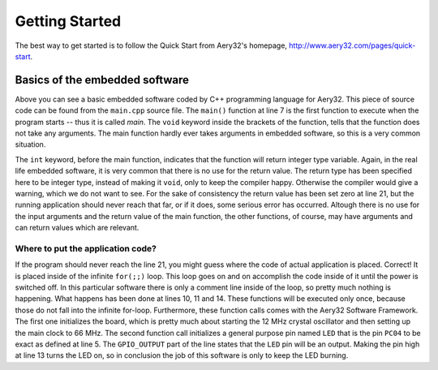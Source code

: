 Getting Started
===============

The best way to get started is to follow the Quick Start from Aery32's homepage, http://www.aery32.com/pages/quick-start.


Basics of the embedded software
-------------------------------

.. code-block:: c++
    :linenos:

    #include "board.h"
    #include <aery32/all.h>

    using namespace aery;

    int main(void)
    {
        /*
         * Put your application initialization sequence here. The default
         * board_init() sets up the LED pin and the CPU clock to 66 MHz.
         */
        init_board();

        /* All done. Turn the LED on. */
        gpio_set_pin_high(LED);

        for(;;) {
            /* Put your application code here */

        }

        return 0;
    }

Above you can see a basic embedded software coded by C++ programming language for Aery32. This piece of source code can be found from the ``main.cpp`` source file. The ``main()`` function at line 7 is the first function to execute when the program starts -- thus it is called *main*. The ``void`` keyword inside the brackets of the function, tells that the function does not take any arguments. The main function hardly ever takes arguments in embedded software, so this is a very common situation.

The ``int`` keyword, before the main function, indicates that the function will return integer type variable. Again, in the real life embedded software, it is very common that there is no use for the return value. The return type has been specified here to be integer type, instead of making it ``void``, only to keep the compiler happy. Otherwise the compiler would give a warning, which we do not want to see. For the sake of consistency the return value has been set zero at line 21, but the running application should never reach that far, or if it does, some serious error has occurred. Altough there is no use for the input arguments and the return value of the main function, the other functions, of course, may have arguments and can return values which are relevant.

Where to put the application code?
''''''''''''''''''''''''''''''''''

If the program should never reach the line 21, you might guess where the code of actual application is placed. Correct! It is placed inside of the infinite ``for(;;)`` loop. This loop goes on and on accomplish the code inside of it until the power is switched off. In this particular software there is only a comment line inside of the loop, so pretty much nothing is happening. What happens has been done at lines 10, 11 and 14. These functions will be executed only once, because those do not fall into the infinite for-loop. Furthermore, these function calls comes with the Aery32 Software Framework. The first one initializes the board, which is pretty much about starting the 12 MHz crystal oscillator and then setting up the main clock to 66 MHz. The second function call initializes a general purpose pin named ``LED`` that is the pin ``PC04`` to be exact as defined at line 5. The ``GPIO_OUTPUT`` part of the line states that the ``LED`` pin will be an output. Making the pin high at line 13 turns the LED on, so in conclusion the job of this software is only to keep the LED burning.
